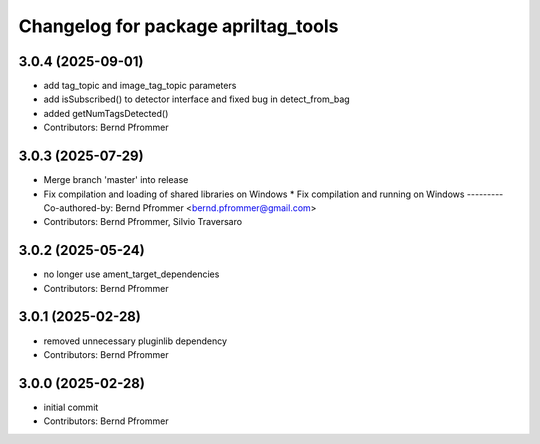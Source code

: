 ^^^^^^^^^^^^^^^^^^^^^^^^^^^^^^^^^^^^
Changelog for package apriltag_tools
^^^^^^^^^^^^^^^^^^^^^^^^^^^^^^^^^^^^

3.0.4 (2025-09-01)
------------------
* add tag_topic and image_tag_topic parameters
* add isSubscribed() to detector interface and fixed bug in detect_from_bag
* added getNumTagsDetected()
* Contributors: Bernd Pfrommer

3.0.3 (2025-07-29)
------------------
* Merge branch 'master' into release
* Fix compilation and loading of shared libraries on Windows
  * Fix compilation and running on Windows
  ---------
  Co-authored-by: Bernd Pfrommer <bernd.pfrommer@gmail.com>
* Contributors: Bernd Pfrommer, Silvio Traversaro

3.0.2 (2025-05-24)
------------------
* no longer use ament_target_dependencies
* Contributors: Bernd Pfrommer

3.0.1 (2025-02-28)
------------------
* removed unnecessary pluginlib dependency
* Contributors: Bernd Pfrommer

3.0.0 (2025-02-28)
------------------
* initial commit
* Contributors: Bernd Pfrommer
